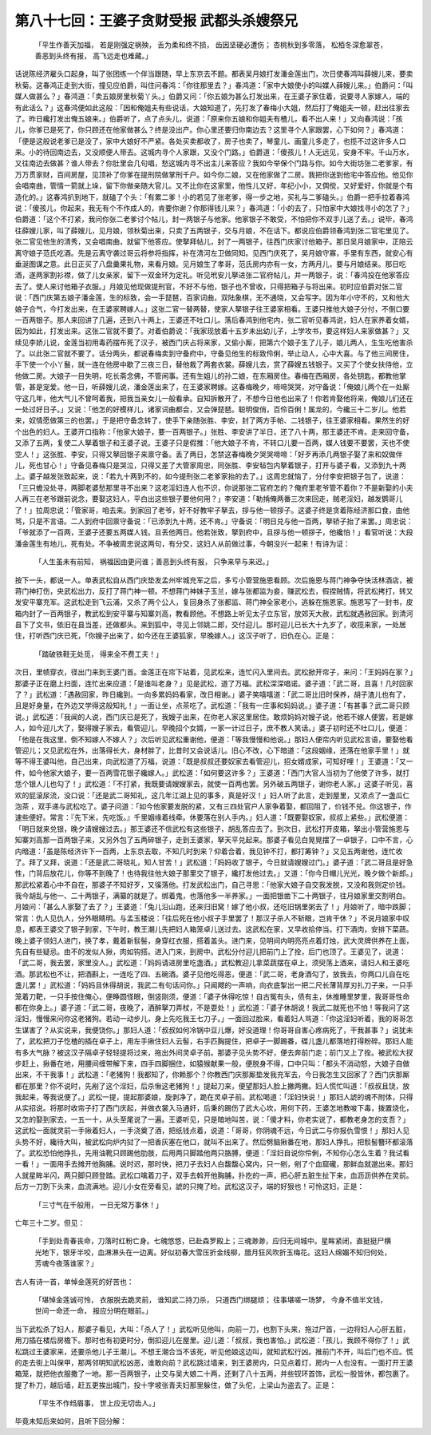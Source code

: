 第八十七回：王婆子贪财受报 武都头杀嫂祭兄
===========================================

    「平生作善天加福， 若是刚强定祸殃，
    舌为柔和终不损， 齿因坚硬必遭伤；
    杏桃秋到多零落， 松栢冬深愈翠苍，
    善恶到头终有报， 高飞远走也难藏。」

话说陈经济雇头口起身，叫了张团练一个伴当跟随，早上东京去不题。都表吴月娘打发潘金莲出门，次日使春鸿叫薛嫂儿来，要卖秋菊。这春鸿正走到大街，撞见应伯爵，叫住问春鸿：「你往那里去？」春鸿道：「家中大娘使小的叫媒人薛嫂儿来。」伯爵问：「叫媒人做甚么？」春鸿道：「卖五娘房里秋菊丫头。」伯爵又问：「你五娘为甚么打发出来，在王婆子家住着，说要寻人家嫁人，端的有此话么？」这春鸿便如此这般：「因和俺姐夫有些说话，大娘知道了，先打发了春梅小大姐，然后打了俺姐夫一顿，赶出往家去了。昨日纔打发出俺五娘来。」伯爵听了，点了点头儿，说道：「原来你五娘和你姐夫有楂儿，看不出人来！」又向春鸿说：「孩儿，你爹已是死了，你只顾还在他家做甚么？终是没出产。你心里还要归你南边去？这里寻个人家跟罢，心下如何？」春鸿道：「便是这般说老爹已是没了，家中大娘好不严紧。各处买卖都收了，房子也卖了，琴童儿、画童儿多走了，也揽不过这许多人口来。小的待回南边去，又没顺便人带去。这城内寻个人家跟，又没个门路。」伯爵道：「傻孩儿！人无远见，安身不牢。千山万水，又往南边去做甚？谁人带去？你肚里会几句唱，愁这城内寻不出主儿来答应？我如今举保个门路与你。如今大街坊张二老爹家，有万万贯家财，百间房屋，见顶补了你爹在提刑院做掌刑千户。如今你二娘，又在他家做了二房。我把你送到他宅中答应他。他见你会唱南曲，管情一箭就上垛，留下你做亲随大官儿。又不比你在这家里，他性儿又好，年纪小小，又倜傥，又好爱好，你就是个有造化的。」这春鸿扒到地下，就磕了个头：「有累二爹！小的若见了张老爹，得一步之地，买礼与二爹磕头。」伯爵一把手拉着春鸿说：「傻孩儿，你起来，我无有个不作成人的，肯要你谢？你那得钱儿来？」春鸿道：「小的去了，只怕家中大娘找寻小的怎了？」伯爵道：「这个不打紧，我问你张二老爹讨个帖儿，封一两银子与他家。他家银子不敢受，不怕把你不双手儿送了去。」说毕，春鸿往薛嫂儿家，叫了薛嫂儿，见月娘，领秋菊出来，只卖了五两银子，交与月娘，不在话下。都说应伯爵领春鸿到张二官宅里见了。张二官见他生的清秀，又会唱南曲，就留下他答应。使拏拜帖儿，封了一两银子，往西门庆家讨他箱子。那日吴月娘家中，正陪云离守娘子范氏吃酒。先是云离守袭过哥云将参将指挥，补在清河左卫做同知。见西门庆死了，吴月娘守寡，手里有东西，就安心有垂涎图谋之意。此日正买了八盘羹果礼物，来看月娘。见月娘生了孝哥，范氏房内亦有一女，方两月儿，要与月娘结亲。那日吃酒，遂两家割衫襟，做了儿女亲家，留下一双金环为定礼。听见玳安儿拏进张二官府帖儿，并一两银子，说：「春鸿投在他家答应去了。使人来讨他箱子衣服。」月娘见他现做提刑官，不好不与他，银子也不曾收，只得把箱子与将出来。初时应伯爵对张二官说：「西门庆第五娘子潘金莲，生的标致，会一手琵琶，百家词曲，双陆象棋，无不通晓，又会写字。因为年小守不的，又和他大娘子合气，今打发出来，在王婆家聘嫁人。」这张二官一替两替，使家人拏银子往王婆家相看。王婆只推他大娘子分付，不倒口要一百两银子。那人来回讲了几遍，还到八十两上，王婆还不吐口儿。落后春鸿到他宅内，张二官听见春鸿说，妇人在家养着女婿，因为如此，打发出来。这张二官就不要了。对着伯爵说：「我家现放着十五岁未出幼儿子，上学攻书，要这样妇人来家做甚？」又续见李娇儿说，金莲当初用毒药摆布死了汉子，被西门庆占将来家，又偷小厮，把第六个娘子生了儿子，娘儿两人，生生吃他害杀了。以此张二官就不要了。话分两头，都说春梅卖到守备府中，守备见他生的标致伶俐，举止动人，心中大喜。与了他三间房住，手下使一个小丫鬟，就一连在他房中歇了三夜三日，替他裁了两套衣裳。薛嫂儿去，赏了薛嫂五钱银子。又买了个使女扶侍他，立他做二房。大娘子一目失明，吃长斋念佛，不管闲事。还有生姐儿的孙二娘，在东厢房住。春梅在西厢房，各处钥匙，都教他掌管，甚是宠爱。他一日，听薛嫂儿说，潘金莲出来了，在王婆家聘嫁。这春梅晚夕，啼啼哭哭，对守备说：「俺娘儿两个在一处厮守这几年，他大气儿不曾呵着我，把我当亲女儿一般看承。自知拆散开了，不想今日他也出来了！你若肯娶他将来，俺娘儿们还在一处过好日子。」又说：「他怎的好模样儿，诸家词曲都会，又会弹琵琶。聪明俊俏，百伶百俐！属龙的，今纔三十二岁儿。他若来，奴情愿做第三的也罢。」于是把守备念转了，使手下亲随张胜、李安，封了两方手帕、二钱银子，往王婆家相看。果然生的好个出色的妇人。王婆开口指称：「他家大娘子，要一百两银子。」张胜、李安讲了半日，还了八十两，那王婆还不肯。走来回守备，又添了五两，复使二人拏着银子和王婆子说。王婆子只是假推：「他大娘子不肯，不转口儿要一百两，媒人钱要不要罢，天也不使空人！」这张胜、李安，只得又拏回银子来禀守备。丢了两日，怎禁这春梅晚夕哭哭啼啼：「好歹再添几两银子娶了来和奴做伴儿，死也甘心！」守备见春梅只是哭泣，只得又差了大管家周忠，同张胜、李安毡包内拏着银子，打开与婆子看，又添到九十两上。婆子越发张致起来，说：「若九十两到不的，如今提刑张二老爹家抬的去了。」这周忠就恼了，分付李安把银子包了，说道：「三只蟾没处寻，两脚老婆愁那里寻不出来？这老淫妇连人也不识，你说那张二官府怎的？俺府里老爷管不着你？不是新娶的小夫人再三在老爷跟前说念，要娶这妇人，平白出这些银子要他何用？」李安道：「勒掯俺两番三次来回走，贼老淫妇，越发鹦哥儿了！」拉周忠说：「管家哥，咱去来。到家回了老爷，好不好教牢子拏去，拶与他一顿拶子。这婆子终是贪着陈经济那口食，由他骂，只是不言语。二人到府中回禀守备说：「已添到九十两，还不肯。」守备说：「明日兑与他一百两，拏轿子抬了来罢。」周忠说：「爷就添了一百两，王婆子还要五两媒人钱。且丢他两日。他若张致，拏到府中，且拶与他一顿拶子，他纔怕！」看官听说：大段潘金莲生有地儿，死有处。不争被周忠说这两句，有分交，这妇人从前做过事，今朝没兴一起来！有诗为证：

    「人生虽未有前知， 祸福因由更问谁；善恶到头终有报， 只争来早与来迟。」

按下一头，都说一人。单表武松自从西门庆垫发孟州牢城充军之后，多亏小管营施恩看顾。次后施恩与蒋门神争夺快活林酒店，被蒋门神打伤，央武松出力，反打了蒋门神一顿。不想蒋门神妹子玉兰，嫁与张都监为妾，赚武松去，假捏贼情，将武松拷打，转又发安平寨充军。这武松走到飞云浦，又杀了两个公人，复回身杀了张都监、蒋门神全家老小，逃躲在施恩家。施恩写了一封书，皮箱内封了一百两银子，教武松到安平寨与知寨刘高，教看顾他。不想路上听见太子立东官，放郊天大赦，武松就遇赦回家。到清河县下了文书，依旧在县当差，还做都头。来到狐中，寻见上邻姚二郎，交付迎儿。那时迎儿已长大十九岁了，收揽来家，一处居住，打听西门庆已死，「你嫂子出来了，如今还在王婆狐家，早晚嫁人。」这汉子听了，旧仇在心。正是：

    「踏破铁鞋无处觅， 得来全不费工夫！」

次日，里帻穿衣，径出门来到王婆门首。金莲正在帘下站着，见武松来，连忙闪入里间去。武松掀开帘子，来问：「王妈妈在家？」那婆子正在磨上扫面，连忙出来应道：「是谁叫老身？」见是武松，道了万福。武松深深唱诺。婆子道：「武二哥，且喜！几时回家了？」武松道：「遇赦回家，昨日纔到。一向多累妈妈看家，改日相谢。」婆子笑嘻嘻道：「武二哥比旧时保养，胡子渣儿也有了，且是好身量，在外边又学得这般知礼！」一面让坐，点茶吃了。武松道：「我有一庄事和妈妈说。」婆子道：「有甚事？武二哥只顾说。」武松道：「我闻的人说，西门庆已是死了，我嫂子出来，在你老人家这里居住。敢烦妈妈对嫂子说，他若不嫁人便罢，若是嫁人，如今迎儿大了，娶得嫂子家去，看管迎儿，早晚招个女婿，一家一计过日子，庶不教人笑话。」婆子初时还不吐口儿，便道：「他是在我这里，倒不知嫁人不嫁人？」次后听见武松重谢他，便道：「等我慢慢和他说。」那妇人便帘内听见武松言语，要娶他看管迎儿；又见武松在外，出落得长大，身材胖了，比昔时又会说话儿。旧心不改，心下暗道：「这段姻缘，还落在他家手里！」就等不得王婆叫他，自己出来，向武松道了万福，说道：「既是叔叔还要奴家去看管迎儿，招女婿成家，可知好哩！」王婆道：「又一件，如今他家大娘子，要一百两雪花银子纔嫁人。」武松道：「如何要这许多？」王婆道：「西门大官人当初为了他使了许多，就打恁个银人儿也勾了！」武松道：「不打紧，我既要请嫂嫂家去，就使一百两也罢。另外破五两银子，谢你老人家。」这婆子听见，喜欢的屁滚尿流，没口说：「还是武二哥知礼，这几年江湖上见的事多，真是好汉！」妇人听了此言，走到屋里，又浓点了一盏瓜仁泡茶 ，双手递与武松吃了。婆子问道：「如今他家要发脱的紧，又有三四处官户人家争着娶，都回阻了，价钱不兑。你这银子，作速些便好。常言：『先下米，先吃饭。』千里姻缘着线牵。休要落在别人手内。」妇人道：「既要娶奴家，叔叔上紧些。」武松便道：「明日就来兑银，晚夕请嫂嫂过去。」那王婆还不信武松有这些银子，胡乱答应去了。到次日，武松打开皮箱，拏出小管营施恩与知寨刘高那一百两银子来，又另外包了五两碎银子，走到王婆家，拏天平兑起来。那婆子看见白晃晃摆了一卓银子，口中不言，心内暗道：「虽是陈经济许下一百两，上东京去取，不知几时到来？仰着合着，我见钟不打，都打筹钟？」又见五两谢他，连忙收了。拜了又拜，说道：「还是武二哥晓礼，知人甘苦！」武松道：「妈妈收了银子，今日就请嫂嫂过门。」婆子道：「武二哥且是好急性，门背后放花儿，你等不到晚了！也待我往他大娘子那里交了银子，纔打发他过去。」又道：「你今日帽儿光光，晚夕做个新郎。」那武松紧着心中不自在，那婆子不知好歹，又徯落他。打发武松出门，自己寻思：「他家大娘子自交我发脱，又没和我则定价钱。我今胡乱与他一、二十两银子，满纂的就是了。绑着鬼，也落他多一半养家。」一面把银凿下二十两银子，往月娘家里交割明白。月娘问：「甚么人家娶了去了？」王婆道：「兔儿沿山跑，还来归旧窝！嫁了他小叔，还吃旧锅里粥去了！」月娘听了，暗中跌脚；常言：仇人见仇人，分外眼睛明。与孟玉楼说：「往后死在他小叔子手里罢了！那汉子杀人不斩眼，岂肯干休？」不说月娘家中叹息，都表王婆交了银子到家，下午时，教王潮儿先把妇人箱笼卓儿送过去。这武松在家，又早收拾停当。打下酒肉，安排下菜蔬。晚上婆子领妇人进门，换了孝，戴着新䯼髻，身穿红衣服，搭着盖头。进门来，见明间内明亮亮点着灯烛，武大灵牌供养在上面，先自有些疑忌。由不的发似人揪，肉如钩搭。进入门来，到房中。武松分付迎儿把前门上了拴，后门也顶了。王婆见了，说道：「武二哥，我去罢，家里没人。」武松道：「妈妈请进房里吃盏酒。」武松教迎儿拿菜蔬摆在卓上，须臾荡上酒来，请妇人和王婆吃酒。那武松也不让，把酒斟上，一连吃了四、五碗酒。婆子见他吃得恶，便道：「武二哥，老身酒勾了，放我去，你两口儿自在吃盏儿罢！」武松道：「妈妈且休得胡说，我武二有句话问你。」只闻飕的一声响，向衣底掣出一把二尺长薄背厚刃扎刀子来，一只手笼着刀靶，一只手按住俺心，便睁圆怪眼，倒竖刚须，便道：「婆子休得吃惊！自古冤有头，债有主，休推睡里梦里，我哥哥性命都在你身上。」婆子道：「武二哥，夜晚了，酒醉拏刀弄杖，不是耍处！」武松道：「婆子休胡说！我武二就死也不怕！等我问了这淫妇，慢慢来问你这老猪狗。若动一动步儿，身上先吃我王七刀子。」一面回过脸来，看着妇人骂道：「你这淫妇听着，我的哥哥怎生谋害了？从实说来，我便饶你。」那妇人道：「叔叔如何冷锅中豆儿爆，好没道理！你哥哥自害心疼病死了，干我甚事？」说犹未了，武松把刀子忔楂的插在卓子上，用左手揪住妇人云髻，右手匹胸提住，把卓子一脚踢番，碟儿盏儿都落地打得粉碎。那妇人能有多大气脉？被这汉子隔卓子轻轻提将过来，拖出外间灵卓子前。那婆子见头势不好，便去奔前门走；前门又上了拴。被武松大扠步赶上，揪番在地，用腰间缠带解下来，四手四脚捆住，如猿猴献果一般，便脱身不得，口中只叫：「都头不消动怒，大娘子自做出来，不干我事！」武松道：「老猪狗！我都知了，你赖那个？你教西门庆那厮垫发我充军去，今日我怎生又回家了？西门庆那厮都在那里？你不说时，先剐了这个淫妇，后杀愀这老猪狗！」提起刀来，便望那妇人脸上撇两撇。妇人慌忙叫道：「叔叔且饶，放我起来，等我说便了。」武松一提，提起那婆娘，旋剥净了，跪在灵卓子前。武松喝道：「淫妇快说！」那妇人諕的魂不附体，只得从实招说。将那时收帘子打了西门庆起，并做衣裳入马通奸，后秉的踢伤了武大心坎，用何下药，王婆怎地教唆下毒，拨置烧化，又怎的娶到家去，一五一十，从头至尾说了一遍。王婆听见，只是暗地叫苦，说：「傻才料，你老实说了，都教老身怎的支吾？」这武松一面就灵前一手揪着妇人，一手浇奠了酒，把纸钱点着，说道：「哥哥，你阴魂不远，今日武二与你报仇雪恨！」那妇人见头势不好，纔待大叫，被武松向炉内挝了一把香灰塞在他口，就叫不出来了。然后劈脑揪番在地，那妇人挣扎，把䯼髻簪环都滚落了。武松恐怕他挣扎，先用油靴只顾踢他肋肢，后用两只脚踏他两只胳膊，便道：「淫妇自说你伶俐，不知你心怎么生着？我试看一看！」一面用手去摊开他胸脯。说时迟，那时快，把刀子去妇人白馥馥心窝内，只一剜，剜了个血窟礲，那鲜血就邈出来。那妇人就星眸半闪，两只脚只顾登踏。武松口噙着刀子，双手去斡开他胸脯，扑扢的一声，把心肝五脏生扯下来，血沥沥供养在灵前。后方一刀割下头来，血流满地。迎儿小女在旁看见，諕的只掩了睑。武松这汉子，端的好狠也！可怜这妇，正是：

    「三寸气在千般用， 一日无常万事休！」

亡年三十二岁。但见：

    「手到处青春丧命，刀落时红粉亡身。七魄悠悠，已赴森罗殿上；三魂渺渺，应归无间城中。星眸紧闭，直挺挺尸横光地下，银牙半咬，血淋淋头在一边离。好似初春大雪压折金线柳，腊月狂风吹折玉梅花。这妇人绵媚不知归何处，芳魂今夜落谁家？」

古人有诗一首，单悼金莲死的好苦也：

    「堪悼金莲诚可怜， 衣服脱去跪灵前，
    谁知武二持刀杀， 只道西门绑腿顽；
    往事堪嗟一场梦， 今身不值半文钱，
    世间一命还一命， 报应分明在眼前。」

当下武松杀了妇人，那婆子看见，大叫：「杀人了！」武松听见他叫，向前一刀，也割下头来，拖过尸首，一边将妇人心肝五脏，用刀插在楼后房檐下。那时也有初更时分，倒扣迎儿在屋里。迎儿道：「叔叔，我也害怕。」武松道：「孩儿，我顾不得你了！」武松跳过王婆家来，还要杀他儿子王潮儿。不想王潮合当不该死，听见他娘这边叫，就知武松行凶。推前门不开，叫后门也不应。慌的走去街上叫保甲，那两邻明知武松凶恶，谁敢向前？武松跳过墙来，到王婆房内，只见点着灯，房内一人也没有。一面打开王婆箱笼，就把他衣服撒了一地。那一百两银子，止交与吴大娘二十两，还剩了八十五两，并些钗环首饰，武松一股皆休，都包裹了。提了朴刀，越后墙，赶五更挨出城门，投十字坡张青夫妇那里躲住，做了头佗，上梁山为盗去了。正是：

    「平生不作绉眉事， 世上应无切齿人。」

毕竟未知后来如何，且听下回分解：